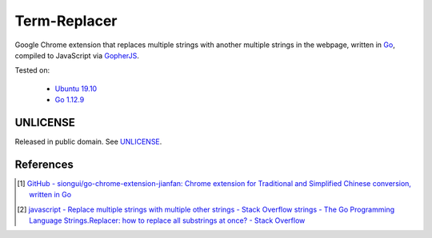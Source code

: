 =============
Term-Replacer
=============

.. image:: https://img.shields.io/badge/Language-Go-blue.svg
   :target: https://golang.org/

.. image:: https://godoc.org/github.com/siongui/term-replacer?status.png
   :target: https://godoc.org/github.com/siongui/term-replacer

.. image:: https://api.travis-ci.org/siongui/term-replacer.png?branch=master
   :target: https://travis-ci.org/siongui/term-replacer

.. image:: https://goreportcard.com/badge/github.com/siongui/term-replacer
   :target: https://goreportcard.com/report/github.com/siongui/term-replacer

.. image:: https://img.shields.io/badge/license-Unlicense-blue.svg
   :target: https://raw.githubusercontent.com/siongui/term-replacer/master/UNLICENSE

.. image:: https://img.shields.io/twitter/url/https/github.com/siongui/term-replacer.svg?style=social
   :target: https://twitter.com/intent/tweet?text=Wow:&url=%5Bobject%20Object%5D


Google Chrome extension that replaces multiple strings with another multiple
strings in the webpage, written in Go_, compiled to JavaScript via GopherJS_.

Tested on:

  - `Ubuntu 19.10`_
  - `Go 1.12.9`_


UNLICENSE
+++++++++

Released in public domain. See UNLICENSE_.


References
++++++++++

.. [1] `GitHub - siongui/go-chrome-extension-jianfan: Chrome extension for Traditional and Simplified Chinese conversion, written in Go <https://github.com/siongui/go-chrome-extension-jianfan>`_

.. [2] `javascript - Replace multiple strings with multiple other strings - Stack Overflow <https://stackoverflow.com/questions/15604140/replace-multiple-strings-with-multiple-other-strings>`_
       `strings - The Go Programming Language <https://golang.org/pkg/strings/#NewReplacer>`_
       `Strings.Replacer: how to replace all substrings at once? - Stack Overflow <https://stackoverflow.com/questions/34215080/strings-replacer-how-to-replace-all-substrings-at-once>`_

.. _Go: https://golang.org/
.. _JavaScript: https://www.google.com/search?q=JavaScript
.. _GopherJS: http://www.gopherjs.org/
.. _Ubuntu 19.10: http://releases.ubuntu.com/19.10/
.. _Go 1.12.9: https://golang.org/dl/
.. _UNLICENSE: http://unlicense.org/

.. http://nanda.online-dhamma.net/extra/pali/pali-term-recover-normal-macro.html
